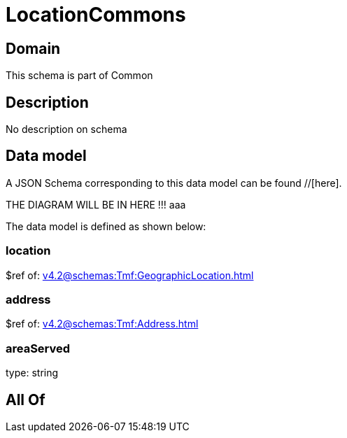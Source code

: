 = LocationCommons

[#domain]
== Domain

This schema is part of Common

[#description]
== Description
No description on schema


[#data_model]
== Data model

A JSON Schema corresponding to this data model can be found //[here].

THE DIAGRAM WILL BE IN HERE !!!
aaa

The data model is defined as shown below:


=== location
$ref of: xref:v4.2@schemas:Tmf:GeographicLocation.adoc[]


=== address
$ref of: xref:v4.2@schemas:Tmf:Address.adoc[]


=== areaServed
type: string


[#all_of]
== All Of

